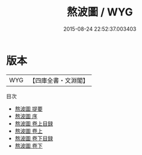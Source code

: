 #+TITLE: 熬波圖 / WYG
#+DATE: 2015-08-24 22:52:37.003403
* 版本
 |       WYG|【四庫全書・文淵閣】|
目次
 - [[file:KR2m0045_000.txt::000-1a][熬波圖 提要]]
 - [[file:KR2m0045_000.txt::000-3a][熬波圖 序]]
 - [[file:KR2m0045_001.txt::001-1a][熬波圖 卷上目録]]
 - [[file:KR2m0045_001.txt::001-3a][熬波圖 卷上]]
 - [[file:KR2m0045_002.txt::002-1a][熬波圖 卷下目録]]
 - [[file:KR2m0045_002.txt::002-3a][熬波圖 卷下]]
